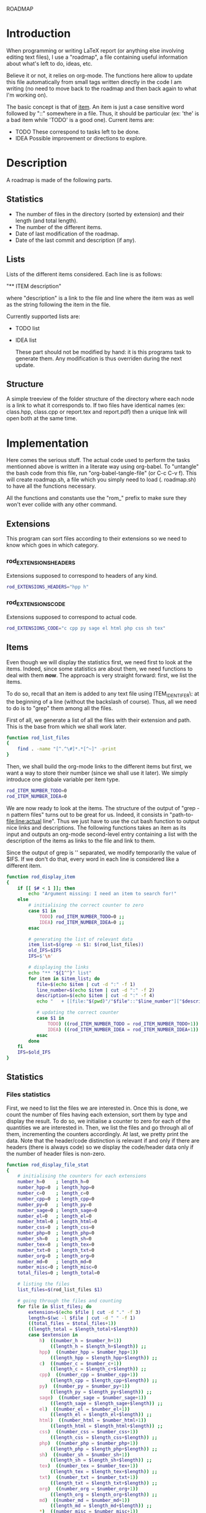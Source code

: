 #+ -*-org-*-; Time-stamp: <2012-12-22 23:57:27 leo>

                  ROADMAP



* Introduction
  When programming or writing LaTeX report (or anything else involving
  editing text files), I use a "roadmap", a file containing useful
  information about what's left to do, ideas, etc.

  Believe it or not, it relies on org-mode. The functions here allow
  to update this file automatically from small tags written directly
  in the code I am writing (no need to move back to the roadmap and
  then back again to what I'm working on).

  The basic concept is that of _item_. An item is just a case
  sensitive word followed by "::" somewhere in a file. Thus, it should
  be particular (ex: 'the' is a bad item while 'TODO' is a good
  one). Current items are:
    - TODO These correspond to tasks left to be done.
    - IDEA Possible improvement or directions to explore.

* Description
  A roadmap is made of the following parts.
** Statistics
   + The number of files in the directory (sorted by extension) and
     their length (and total length).
   + The number of the different items.
   + Date of last modification of the roadmap.
   + Date of the last commit and description (if any).
** Lists
   Lists of the different items considered. Each line is as follows:

   "** ITEM description"

   where "description" is a link to the file and line where the item
   was as well as the string following the item in the file.

   Currently supported lists are:
   + TODO list
   + IDEA list

     These part should not be modified by hand: it is this programs
     task to generate them. Any modification is thus overriden during
     the next update.
** Structure
   A simple treeview of the folder structure of the directory where
   each node is a link to what it corresponds to. If two files have
   identical names (ex: class.hpp, class.cpp or report.tex and
   report.pdf) then a unique link will open both at the same time.

* Implementation
  Here comes the serious stuff. The actual code used to perform the
  tasks mentionned above is written in a literate way using
  org-babel. To "untangle" the bash code from this file, run
  "org-babel-tangle-file" (or C-c C-v f). This will create roadmap.sh,
  a file which you simply need to load (. roadmap.sh) to have all the
  functions necessary.

  All the functions and constants use the "rom_" prefix to make sure
  they won't ever collide with any other command.
** Extensions
   This program can sort files according to their extensions so we
   need to know which goes in which category.
*** rod_EXTENSIONS_HEADERS
    Extensions supposed to correspond to headers of any kind.
    #+begin_src sh :tangle roadmap.sh
         rod_EXTENSIONS_HEADERS="hpp h"
    #+end_src
*** rod_EXTENSIONS_CODE
    Extensions supposed to correspond to actual code.
    #+begin_src sh :tangle roadmap.sh
          rod_EXTENSIONS_CODE="c cpp py sage el html php css sh tex"
    #+end_src
** Items
   Even though we will display the statistics first, we need first to
   look at the items. Indeed, since some statistics are about them, we
   need functions to deal with them *now*. The approach is very
   straight forward: first, we list the items.

   To do so, recall that an item is added to any text file using
   ITEM_IDENTIFER\: at the beginning of a line (without the backslash
   of course). Thus, all we need to do is to "grep" them among all the
   files.

   First of all, we generate a list of all the files with their
   extension and path. This is the base from which we shall work
   later.
   #+begin_src sh :tangle roadmap.sh
         function rod_list_files
         {
             find . -name "[^.^\#]*.*[^~]" -print
         }
   #+end_src

   Then, we shall build the org-mode links to the different items but
   first, we want a way to store their number (since we shall use it
   later). We simply introduce one globale variable per item type.
   #+begin_src sh :tangle roadmap.sh
        rod_ITEM_NUMBER_TODO=0
        rod_ITEM_NUMBER_IDEA=0
   #+end_src

   We are now ready to look at the items. The structure of the output
   of "grep -n pattern files" turns out to be great for us. Indeed, it
   consists in "path-to-file:line:actual line". Thus we just have to
   use the cut bash function to output nice links and descriptions.
   The following functions takes an item as its input and outputs an
   org-mode second-level entry containing a list with the description
   of the items as links to the file and link to them.

   Since the output of grep is '\n' separated, we modify temporarily
   the value of $IFS. If we don't do that, every word in each line is
   considered like a different item.
   #+begin_src sh :tangle roadmap.sh
     function rod_display_item
     {
         if [[ $# < 1 ]]; then
             echo "Argument missing: I need an item to search for!"
         else
             # initialising the correct counter to zero
             case $1 in
                 TODO) rod_ITEM_NUMBER_TODO=0 ;;
                 IDEA) rod_ITEM_NUMBER_IDEA=0 ;;
             esac
     
             # generating the list of relevant data
             item_list=$(grep -n $1: $(rod_list_files))
             old_IFS=$IFS
             IFS=$'\n'
     
             # displaying the links
             echo "** "${1^^}" list"
             for item in $item_list; do
                file=$(echo $item | cut -d ":" -f 1)
                line_number=$(echo $item | cut -d ":" -f 2)
                description=$(echo $item | cut -d ":" -f 4)
                echo "   + [[file:"$(pwd)"/"$file"::"$line_number"]["$description"]] ("$file":"$line_number")"
     
                # updating the correct counter
                case $1 in
                    TODO) ((rod_ITEM_NUMBER_TODO = rod_ITEM_NUMBER_TODO+1)) ;;
                    IDEA) ((rod_ITEM_NUMBER_IDEA = rod_ITEM_NUMBER_IDEA+1)) ;;
                esac
             done
         fi
         IFS=$old_IFS
     }
   #+end_src

** Statistics
*** Files statistics
    First, we need to list the files we are interested in.  Once this
    is done, we count the number of files having each extension, sort
    them by type and display the result. To do so, we initialise a
    counter to zero for each of the quantities we are interested
    in. Then, we list the files and go through all of them,
    incrementing the counters accordingly. At last, we pretty print
    the data. Note that the header/code distinction is relevant if and
    only if there are headers (there is always code) so we display the
    code/header data only if the number of header files is non-zero.
    #+begin_src sh :tangle roadmap.sh
      function rod_display_file_stat
      {
          # initialising the counters for each extensions
          number_h=0    ; length_h=0
          number_hpp=0  ; length_hpp=0
          number_c=0    ; length_c=0
          number_cpp=0  ; length_cpp=0
          number_py=0   ; length_py=0
          number_sage=0 ; length_sage=0
          number_el=0   ; length_el=0
          number_html=0 ; length_html=0
          number_css=0  ; length_css=0
          number_php=0  ; length_php=0
          number_sh=0   ; length_sh=0
          number_tex=0  ; length_tex=0 
          number_txt=0  ; length_txt=0 
          number_org=0  ; length_org=0 
          number_md=0   ; length_md=0
          number_misc=0 ; length_misc=0
          total_files=0 ; length_total=0
      
          # listing the files
          list_files=$(rod_list_files $1)
      
          # going through the files and counting
          for file in $list_files; do
              extension=$(echo $file | cut -d "." -f 3)
              length=$(wc -l $file | cut -d " " -f 1)
              ((total_files = $total_files+1))
              ((length_total = $length_total+$length))
              case $extension in
                  h)  ((number_h = $number_h+1))
                      ((length_h = $length_h+$length)) ;;
                  hpp)  ((number_hpp = $number_hpp+1))
                      ((length_hpp = $length_hpp+$length)) ;;
                  c)  ((number_c = $number_c+1))
                      ((length_c = $length_c+$length)) ;;
                  cpp)  ((number_cpp = $number_cpp+1))
                      ((length_cpp = $length_cpp+$length)) ;;
                  py)  ((number_py = $number_py+1))
                      ((length_py = $length_py+$length)) ;;
                  sage)  ((number_sage = $number_sage+1))
                      ((length_sage = $length_sage+$length)) ;;
                  el)  ((number_el = $number_el+1))
                      ((length_el = $length_el+$length)) ;;
                  html)  ((number_html = $number_html+1))
                      ((length_html = $length_html+$length)) ;;
                  css)  ((number_css = $number_css+1))
                      ((length_css = $length_css+$length)) ;;
                  php)  ((number_php = $number_php+1))
                      ((length_php = $length_php+$length)) ;;
                  sh)  ((number_sh = $number_sh+1))
                      ((length_sh = $length_sh+$length)) ;;
                  tex)  ((number_tex = $number_tex+1))
                      ((length_tex = $length_tex+$length)) ;;
                  txt)  ((number_txt = $number_txt+1))
                      ((length_txt = $length_txt+$length)) ;;
                  org)  ((number_org = $number_org+1))
                      ((length_org = $length_org+$length)) ;;
                  md)  ((number_md = $number_md+1))
                      ((length_md = $length_md+$length)) ;;
                  *)  ((number_misc = $number_misc+1))
                      ((length_misc = $length_misc+$length)) ;;
              esac
              done
            
          # computing the numbers for each type
          ((number_header=$number_h+$number_hpp))
          ((length_header=$length_h+$length_hpp))
          ((number_code=$number_c+$number_cpp+$number_py+$number_sage+$number_el+$number_html+$number_css+$number_php+$number_el+$number_sh+$number_tex))
          ((length_code=$length_c+$length_cpp+$length_py+$length_sage+$length_el+$length_html+$length_css+$length_php+$length_el+$length_sh+$length_tex))
          ((number_documentation=$number_txt+$number_org+$number_md))
          ((length_documentation=$length_txt+$length_org+$length_md))
      
          # displaying the results
          echo -e "** global statistics: #files #lines"
          echo -e "   + total:     "$total_files"\t"$length_total
      
          if [[ $number_header != 0 ]]; then
              echo -e "   + headers:   "$number_header"\t"$length_header
          fi
          if [[ $number_code != 0 ]]; then
              echo -e "   + code:      "$number_code"\t"$length_code
          fi
          if [[ $number_documentation != 0 ]]; then
              echo -e "   + doc/notes: "$number_documentation"\t"$length_documentation
          fi
      
          echo -e "** Files sorted by extension"
          if [[ $number_h    != 0 ]]; then echo -e "  + h:   "$number_h"\t"$length_h ; fi
          if [[ $number_c    != 0 ]]; then echo -e "  + c:   "$number_c"\t"$length_c ; fi
          if [[ $number_hpp  != 0 ]]; then echo -e "  + hpp: "$number_hpp"\t"$length_hpp ; fi
          if [[ $number_cpp  != 0 ]]; then echo -e "  + cpp: "$number_cpp"\t"$length_cpp ; fi
          if [[ $number_py   != 0 ]]; then echo -e "  + py : "$number_py"\t"$length_py ; fi
          if [[ $number_sage != 0 ]]; then echo -e "  + sage:"$number_sage"\t"$length_sage ; fi
          if [[ $number_el   != 0 ]]; then echo -e "  + el:  "$number_el"\t"$length_el ; fi
          if [[ $number_html != 0 ]]; then echo -e "  + html:"$number_html"\t"$length_html ; fi
          if [[ $number_css  != 0 ]]; then echo -e "  + css: "$number_css"\t"$length_css ; fi
          if [[ $number_php  != 0 ]]; then echo -e "  + php: "$number_php"\t"$length_php ; fi
          if [[ $number_sh   != 0 ]]; then echo -e "  + sh:  "$number_sh"\t"$length_sh ; fi
          if [[ $number_tex  != 0 ]]; then echo -e "  + tex: "$number_tex"\t"$length_tex ; fi
          if [[ $number_txt  != 0 ]]; then echo -e "  + txt: "$number_txt"\t"$length_txt ; fi
          if [[ $number_org  != 0 ]]; then echo -e "  + org: "$number_org"\t"$length_org ; fi
          if [[ $number_md   != 0 ]]; then echo -e "  + md:  "$number_md"\t"$length_md ; fi
          if [[ $number_misc != 0 ]]; then echo -e "  + misc:"$number_misc"\t"$length_misc ; fi
      }
      
    #+end_src
    
*** Items statistics
    The values we want to display are already known: all we have to do
    is to display them nicely.
    #+begin_src sh :tangle roadmap.sh
          function rod_display_stat_items
          {
              echo "** Items"
              echo "   + TODO items: "$rod_ITEM_NUMBER_TODO
              echo "   + IDEA items: "$rod_ITEM_NUMBER_IDEA
          }
    #+end_src


** Wrapping up
   TODO
